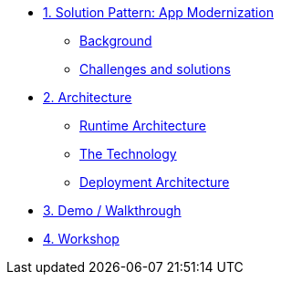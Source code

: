 * xref:01-pattern.adoc[1. Solution Pattern: App Modernization]
** xref:01-pattern.adoc#background[Background]
** xref:01-pattern.adoc#challenges[Challenges and solutions]


* xref:02-architecture.adoc[2. Architecture]
** xref:02-architecture.adoc#runtimearchitecture[Runtime Architecture]
** xref:02-architecture.adoc#technology[The Technology]
** xref:02-architecture.adoc#deploymentarchitecture[Deployment Architecture]


* xref:03-demo.adoc[3. Demo / Walkthrough]

* xref:04-workshop.adoc[4. Workshop]
